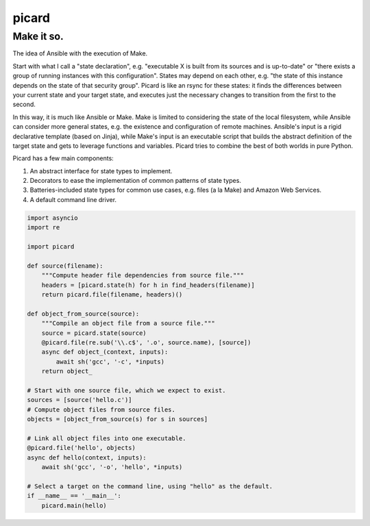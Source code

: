 ======
picard
======
------
Make it so.
------

.. image:: https://travis-ci.org/thejohnfreeman/picard.svg?branch=master
    :target: https://travis-ci.org/thejohnfreeman/picard

The idea of Ansible with the execution of Make.

Start with what I call a "state declaration", e.g. "executable X is built from
its sources and is up-to-date" or "there exists a group of running instances
with this configuration". States may depend on each other, e.g. "the state of
this instance depends on the state of that security group". Picard is like an
rsync for these states: it finds the differences between your current state
and your target state, and executes just the necessary changes to transition
from the first to the second.

In this way, it is much like Ansible or Make. Make is limited to considering
the state of the local filesystem, while Ansible can consider more general
states, e.g. the existence and configuration of remote machines. Ansible's
input is a rigid declarative template (based on Jinja), while Make's input is
an executable script that builds the abstract definition of the target state
and gets to leverage functions and variables. Picard tries to combine the best
of both worlds in pure Python.

Picard has a few main components:

1. An abstract interface for state types to implement.
2. Decorators to ease the implementation of common patterns of state types.
3. Batteries-included state types for common use cases, e.g. files (a la Make)
   and Amazon Web Services.
4. A default command line driver.

.. code-block:: python

   import asyncio
   import re

   import picard

   def source(filename):
       """Compute header file dependencies from source file."""
       headers = [picard.state(h) for h in find_headers(filename)]
       return picard.file(filename, headers)()

   def object_from_source(source):
       """Compile an object file from a source file."""
       source = picard.state(source)
       @picard.file(re.sub('\\.c$', '.o', source.name), [source])
       async def object_(context, inputs):
           await sh('gcc', '-c', *inputs)
       return object_

   # Start with one source file, which we expect to exist.
   sources = [source('hello.c')]
   # Compute object files from source files.
   objects = [object_from_source(s) for s in sources]

   # Link all object files into one executable.
   @picard.file('hello', objects)
   async def hello(context, inputs):
       await sh('gcc', '-o', 'hello', *inputs)

   # Select a target on the command line, using "hello" as the default.
   if __name__ == '__main__':
       picard.main(hello)
